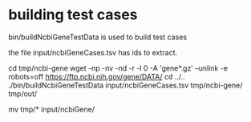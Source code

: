 * building test cases

bin/buildNcbiGeneTestData is used to build test cases

the file input/ncbiGeneCases.tsv has ids to extract.

cd tmp/ncbi-gene
wget -np -nv -nd -r -l 0 -A 'gene*.gz' --unlink -e robots=off https://ftp.ncbi.nih.gov/gene/DATA/
cd ../..
./bin/buildNcbiGeneTestData input/ncbiGeneCases.tsv tmp/ncbi-gene/ tmp/out/

# manually insect files then
mv tmp/* input/ncbiGene/

